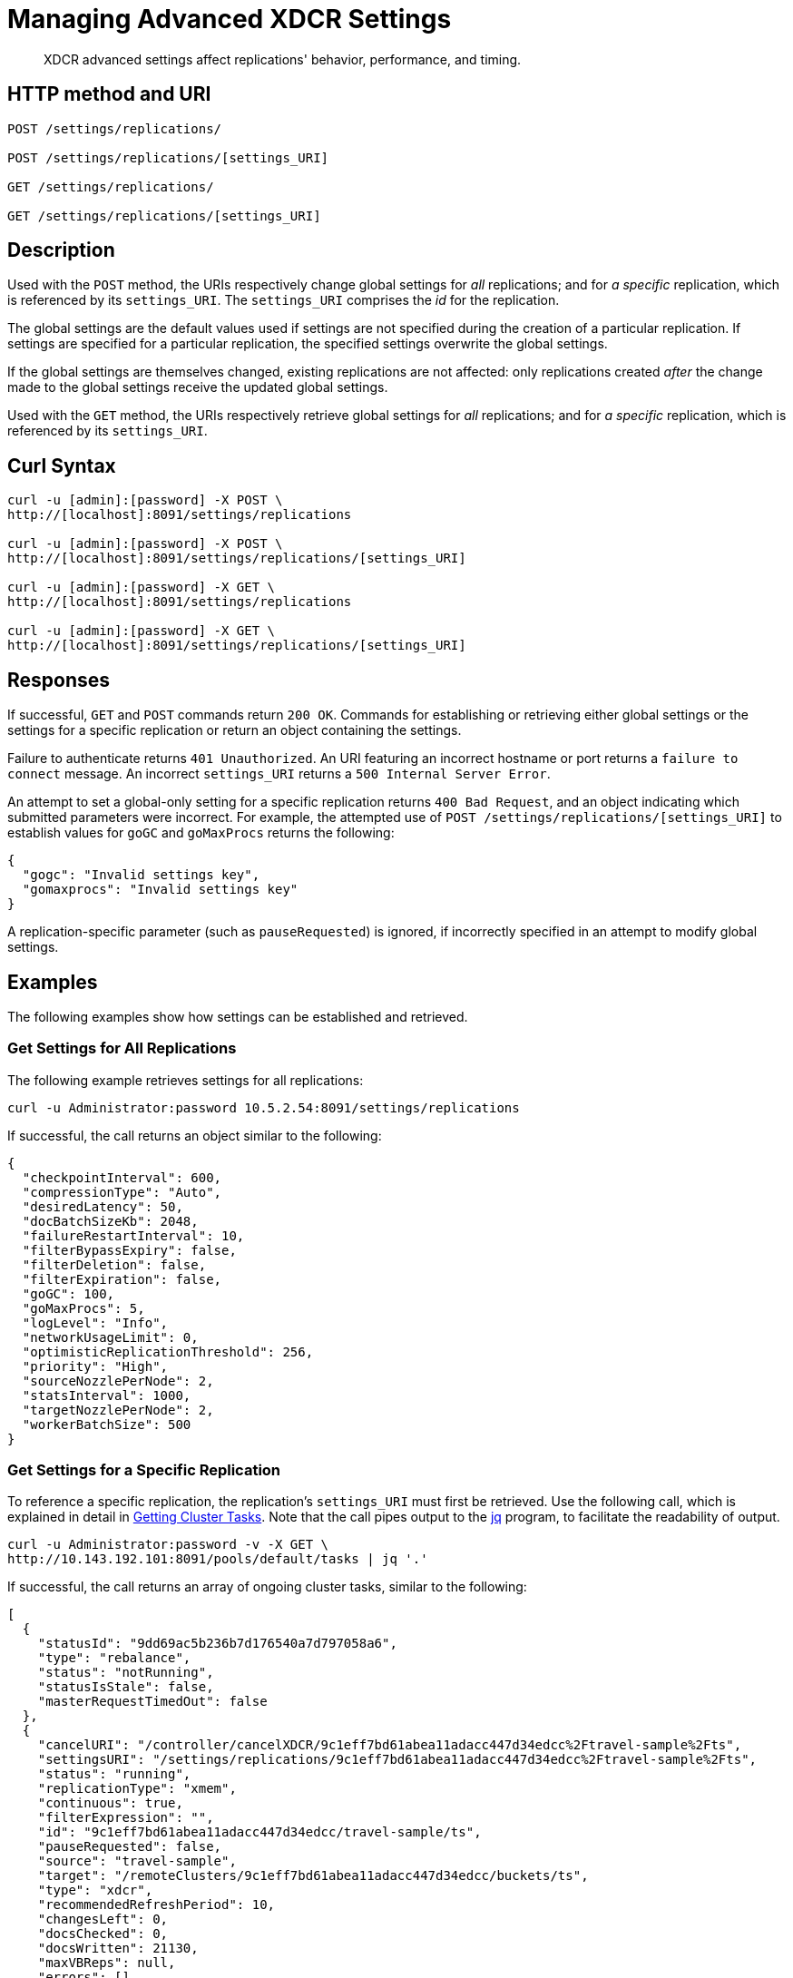= Managing Advanced XDCR Settings
:page-topic-type: reference

[abstract]
XDCR advanced settings affect replications' behavior, performance, and timing.

== HTTP method and URI

----
POST /settings/replications/

POST /settings/replications/[settings_URI]

GET /settings/replications/

GET /settings/replications/[settings_URI]
----

[#description]
== Description

Used with the `POST` method, the URIs respectively change global settings for _all_ replications; and for _a specific_ replication, which is referenced by its `settings_URI`.
The `settings_URI` comprises the _id_ for the replication.

The global settings are the default values used if settings are not specified during the creation of a particular replication.
If settings are specified for a particular replication, the specified settings overwrite the global settings.

If the global settings are themselves changed, existing replications are not affected: only replications created _after_ the change made to the global settings receive the updated global settings.

Used with the `GET` method, the URIs respectively retrieve global settings for _all_ replications; and for _a specific_ replication, which is referenced by its `settings_URI`.

[#curl-syntax]
== Curl Syntax

----
curl -u [admin]:[password] -X POST \
http://[localhost]:8091/settings/replications

curl -u [admin]:[password] -X POST \
http://[localhost]:8091/settings/replications/[settings_URI]

curl -u [admin]:[password] -X GET \
http://[localhost]:8091/settings/replications

curl -u [admin]:[password] -X GET \
http://[localhost]:8091/settings/replications/[settings_URI]
----

[#responses]
== Responses

If successful, `GET` and `POST` commands return `200 OK`.
Commands for establishing or retrieving either global settings or the settings for a specific replication or return an object containing the settings.

Failure to authenticate returns `401 Unauthorized`.
An URI featuring an incorrect hostname or port returns a `failure to connect` message.
An incorrect `settings_URI` returns a `500 Internal Server Error`.

An attempt to set a global-only setting for a specific replication returns `400 Bad Request`, and an object indicating which submitted parameters were incorrect.
For example, the attempted use of `POST /settings/replications/[settings_URI]` to establish values for `goGC` and `goMaxProcs` returns the following:

----
{
  "gogc": "Invalid settings key",
  "gomaxprocs": "Invalid settings key"
}
----

A replication-specific parameter (such as `pauseRequested`) is ignored, if incorrectly specified in an attempt to modify global settings.

[#examples]
== Examples

The following examples show how settings can be established and retrieved.

=== Get Settings for All Replications

The following example retrieves settings for all replications:

----
curl -u Administrator:password 10.5.2.54:8091/settings/replications
----

If successful, the call returns an object similar to the following:

----
{
  "checkpointInterval": 600,
  "compressionType": "Auto",
  "desiredLatency": 50,
  "docBatchSizeKb": 2048,
  "failureRestartInterval": 10,
  "filterBypassExpiry": false,
  "filterDeletion": false,
  "filterExpiration": false,
  "goGC": 100,
  "goMaxProcs": 5,
  "logLevel": "Info",
  "networkUsageLimit": 0,
  "optimisticReplicationThreshold": 256,
  "priority": "High",
  "sourceNozzlePerNode": 2,
  "statsInterval": 1000,
  "targetNozzlePerNode": 2,
  "workerBatchSize": 500
}
----

=== Get Settings for a Specific Replication

To reference a specific replication, the replication's `settings_URI` must first be retrieved.
Use the following call, which is explained in detail in xref:rest-api:rest-get-cluster-tasks.adoc[Getting Cluster Tasks].
Note that the call pipes output to the https://stedolan.github.io/jq/[jq] program, to facilitate the readability of output.

----
curl -u Administrator:password -v -X GET \
http://10.143.192.101:8091/pools/default/tasks | jq '.'
----

If successful, the call returns an array of ongoing cluster tasks, similar to the following:

----
[
  {
    "statusId": "9dd69ac5b236b7d176540a7d797058a6",
    "type": "rebalance",
    "status": "notRunning",
    "statusIsStale": false,
    "masterRequestTimedOut": false
  },
  {
    "cancelURI": "/controller/cancelXDCR/9c1eff7bd61abea11adacc447d34edcc%2Ftravel-sample%2Fts",
    "settingsURI": "/settings/replications/9c1eff7bd61abea11adacc447d34edcc%2Ftravel-sample%2Fts",
    "status": "running",
    "replicationType": "xmem",
    "continuous": true,
    "filterExpression": "",
    "id": "9c1eff7bd61abea11adacc447d34edcc/travel-sample/ts",
    "pauseRequested": false,
    "source": "travel-sample",
    "target": "/remoteClusters/9c1eff7bd61abea11adacc447d34edcc/buckets/ts",
    "type": "xdcr",
    "recommendedRefreshPeriod": 10,
    "changesLeft": 0,
    "docsChecked": 0,
    "docsWritten": 21130,
    "maxVBReps": null,
    "errors": []
  },
  {
    "cancelURI": "/controller/cancelXDCR/9c1eff7bd61abea11adacc447d34edcc%2Ftravel-sample%2Fts2",
    "settingsURI": "/settings/replications/9c1eff7bd61abea11adacc447d34edcc%2Ftravel-sample%2Fts2",
    "status": "running",
    "replicationType": "xmem",
    "continuous": true,
    "filterExpression": "",
    "id": "9c1eff7bd61abea11adacc447d34edcc/travel-sample/ts2",
    "pauseRequested": false,
    "source": "travel-sample",
    "target": "/remoteClusters/9c1eff7bd61abea11adacc447d34edcc/buckets/ts2",
    "type": "xdcr",
    "recommendedRefreshPeriod": 10,
    "changesLeft": 0,
    "docsChecked": 0,
    "docsWritten": 21130,
    "maxVBReps": null,
    "errors": []
  }
]
----

A `settings_URI` if provided for each of two ongoing replications, within the second and third members of the array.
Each `settings_URI` can be used to retrieve information on its corresponding replication.

For example, enter the following:

----
curl -X GET -u Administrator:password \ http://10.143.192.101:8091/settings/replications/9c1eff7bd61abea11adacc447d34edcc%2Ftravel-sample%2Fts | jq '.'
----

If the call is successful, an object containing the settings for the specified replication is returned:

----
{
  "checkpointInterval": 600,
  "compressionType": "Auto",
  "desiredLatency": 50,
  "docBatchSizeKb": 2048,
  "failureRestartInterval": 10,
  "filterBypassExpiry": false,
  "filterDeletion": false,
  "filterExpiration": false,
  "filterExpression": "",
  "logLevel": "Info",
  "networkUsageLimit": 0,
  "optimisticReplicationThreshold": 256,
  "pauseRequested": false,
  "priority": "High",
  "sourceNozzlePerNode": 2,
  "statsInterval": 1000,
  "targetNozzlePerNode": 2,
  "type": "xmem",
  "workerBatchSize": 500
}
----

=== Change a Setting for a Specific Replication

The following changes the `checkpointInterval` for a specific replication:

----
curl -v -X POST -u Administrator:password http://10.143.192.101:8091/settings/replications/9c1eff7bd61abea11adacc447d34edcc%2Ftravel-sample%2Fts -d checkpointInterval=700 | jq '.'
----

If successful, the call returns an object containing all current settings for the replication, including what has been changed:

----
{
  "checkpointInterval": 700,
  "compressionType": "Auto",
  "desiredLatency": 50,
  "docBatchSizeKb": 2048,
  "failureRestartInterval": 10,
  "filterBypassExpiry": false,
  "filterDeletion": false,
  "filterExpiration": false,
  "filterExpression": "",
  "logLevel": "Info",
  "networkUsageLimit": 0,
  "optimisticReplicationThreshold": 256,
  "pauseRequested": false,
  "priority": "High",
  "sourceNozzlePerNode": 2,
  "statsInterval": 1000,
  "targetNozzlePerNode": 2,
  "type": "xmem",
  "workerBatchSize": 500
}
----

[#xdcr-advanced-settings-rest]
== XDCR Advanced Settings

The advanced settings for XDCR are as follows.
Note that the subset of advanced settings that can be configured by means of Couchbase Web Console is provided at xref:xdcr-reference:xdcr-advanced-settings.adoc[XDCR Advanced Settings].

.XDCR Advanced Settings
[#table_xdcr_settings,cols="140,80,200"]
|===
| Parameter | Value | Description

| `checkpointInterval`
| Integer (60 to 14400).
| Default: 600.
The interval for checkpointing in seconds. 

| `compressionType`
| String
| Default: `Auto`.
Specifies whether documents are to be compressed for XDCR, and if so, what compression type is to be used.
For information, see xref:xdcr-reference:xdcr-advanced-settings.adoc#table-of-xdcr-advanced-settings[XDCR Advanced Settings].

| `desiredLatency`
| Integer
| Specifies the amount of time in milliseconds within which a high-priority replication's currently remaining changes should be reduced to zero, by ongoing transmission from source to target bucket.
If Couchbase Server estimates the remaining time required to be greater than that specified by `desiredLatency`, the replication is considered to be backlogged: XDCR therefore attempts to communicate with the Data Service, to establish a higher DCP priority for the replication, and thereby ensure swifter transmission of data.

This setting applies only to high-priority replications, or to medium-priority replications that achieve high-priority status (see xref:learn:clusters-and-availability/xdcr-overview.adoc#xdcr-priority[XDCR Priority]).
The default value is 50.
The lower the value, the more aggressive the attempted transmission rate, and the greater the potential load on the target cluster.

| `docBatchSizeKb`
| Integer (10 to 10000)
| Default: 2048.
The size of a batch in kilobytes.

| `failureRestartInterval`
| Integer (1 to 300)
| Default: 10.
The number of seconds to wait after a failure before restarting replication.

| `filterBypassExpiry`
| Boolean (true or false)
| Default: false.
Whether a document's TTL should be replicated with the document or not.
A value of `true` means that the TTL is removed from the document.

| `filterDeletion`
| Boolean (true or false)
| Default: false.
Whether mutations corresponding to the deletion of documents on the source cluster should be either _filtered out_ of the replication to the target cluster, or allowed to remain in.
A value of `true` means that the mutation _is_ filtered out, ensuring that it is _not_ replicated to the target cluster; while a value of `false` means that the mutation is _not_ filtered out, ensuring that it _is_ replicated to the target cluster.

| `filterExpiration`
| Boolean (true or false)
| Default: false.
Whether mutations corresponding to the expiration of documents on the source cluster should be either _filtered out_ of the replication to the target cluster, or allowed to remain in.
A value of `true` means that the mutation _is_ filtered out, ensuring that it is _not_ replicated to the target cluster; while a value of `false` (the default) means that the mutation is _not_ filtered out, ensuring that it _is_ replicated to the target cluster.

| `filterExpression`
| String (a filter expression)
| Default: null.
A filter expression to be matched against the ids, field-names, values, and extended attributes of documents in the source bucket.
Each document that produces a successful match is replicated; other documents are not replicated.
For supported expressions, see xref:xdcr-reference:xdcr-filtering-reference-intro.adoc[XDCR Advanced Filtering Reference].
This setting can only be established for and retrieved from an individual replication: it cannot be established or retrieved as part of global settings.

| `goGC`
| Integer (0 to 100) or String (`off`)
| Default: 100.
Rhe initial garbage collection target percentage for the replication.
A garbage collection is triggered when the ratio of freshly allocated data to live data remaining after the previous collection reaches this percentage.
A value of `off` disables the garbage collector entirely.
This setting is only returned when global settings are retrieved; and can only be set when global settings are set.
It cannot be set when an individual replication is created, or when its settings are modified.

| `goMaxProcs`
| Integer
| Default: 4.
The maximum number of threads used per node, to support XDCR.
A greater number of threads increases parallelism, and may thereby produce enhanced XDCR performance.
This setting is only returned when global settings are retrieved; and can only be set when global settings are set.
It cannot be set when an individual replication is created, or when its settings are modified.

| `logLevel`
| String
| Default: `Info`.
The level of logging, such as `Error`/`Info`/`Debug`/`Trace`.

| `networkUsageLimit`
| Integer
| Default: 0.
Specifies the upper limit for network usage during replication, for the entire cluster, in MB per second.
The default is 0, meaning no limit is applied.
For information, see xref:xdcr-reference:xdcr-advanced-settings.adoc#table-of-xdcr-advanced-settings[XDCR Advanced Settings].

| `optimisticReplicationThreshold`
| Integer (0 to (20*1024*1024))
| Default: 256.
Documents with sizes less than this threshold (in bytes) will be replicated optimistically.

| `pauseRequested`
| Boolean (true or false)
| Default: false.
Indicates whether the replication has been issued a pause request.
This setting can only be established for and retrieved from an individual replication: it cannot be established or retrieved as part of global settings.

| `priority`
| `High`, `Medium`, or `Low`
| Default: `High`.
Resource-allocation for the replication.
For information, see xref:learn:clusters-and-availability/xdcr-overview.adoc#xdcr-priority[XDCR Priority].

| `sourceNozzlePerNode`
| Integer (1 to 100)
| The number of nozzles that can be used for this replication per source cluster node.
This together with `target_nozzle_per_node` controls the parallelism of the replication.

| `statsInterval`
| Integer (200 to 600000)
| Default: 1000.
The interval (in milliseconds) for statistics updates.

| `targetNozzlePerNode`
| Integer (1 to 100)
| The number of outgoing nozzles per target node.
This together with `source_nozzle_per_node` controls the parallelism of the replication.

| `type`
| String (`capi` or `xmem`)
| Default: `xmem`.
Note that `capi` and `xmem`, are respectively represented by *Version 1* and *Version 2*, in Couchbase Web Console.
This setting can only be established for and retrieved from an individual replication: it cannot be established or retrieved as part of global settings.

| `workerBatchSize`
| Integer (500 to 10000)
| Default: 500.
The number of mutations in a batch.
|===

[#see=also]
== See Also

The REST call for creating a replication and specifying parameters is described in xref:rest-api:rest-xdcr-create-replication.adoc[Creating XDCR Replications].
An overview of XDCR is provided in xref:learn:clusters-and-availability/xdcr-overview[XDCR Overview].
The subset of advanced settings that can be configured by means of Couchbase Web Console is provided at xref:xdcr-reference:xdcr-advanced-settings.adoc[XDCR Advanced Settings].
